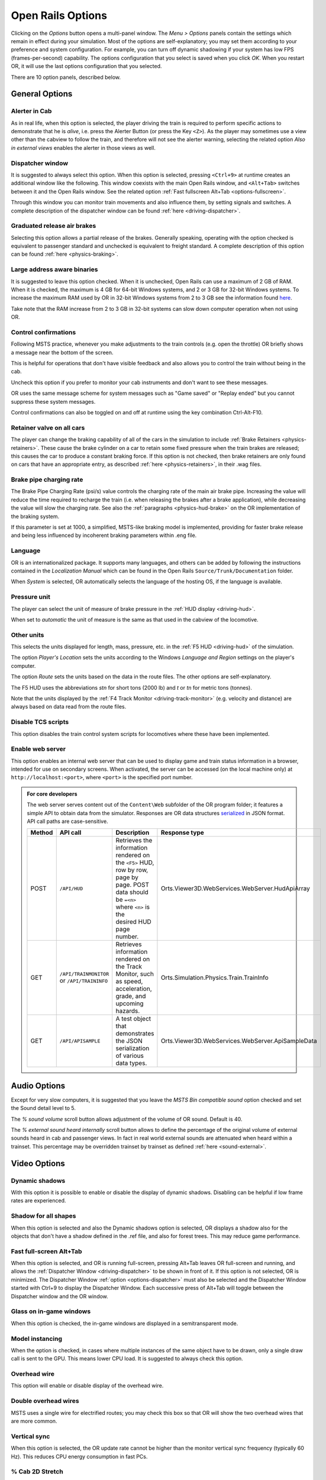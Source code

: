 .. _options:

******************
Open Rails Options
******************

Clicking on the *Options* button opens a multi-panel window. The *Menu >
Options* panels contain the settings which remain in effect during your
simulation. Most of the options are self-explanatory; you may set them
according to your preference and system configuration. For example, you
can turn off dynamic shadowing if your system has low FPS
(frames-per-second) capability. The options configuration that you select
is saved when you click *OK*. When you restart OR, it will use the last
options configuration that you selected.

There are 10 option panels, described below.

.. _options-general:

General Options
===============

.. image:: images/options-general.png

Alerter in Cab
--------------

As in real life, when this option is selected, the player driving the train
is required to perform specific actions to demonstrate that he is *alive*,
i.e. press the Alerter Button (or press the Key ``<Z>``). As the player may
sometimes use a view other than the cabview to follow the train, and
therefore will not see the alerter warning, selecting the related option
*Also in external views* enables the alerter in those views as well.

.. _options-dispatcher:

Dispatcher window
-----------------

It is suggested to always select this option. When this option is selected,
pressing ``<Ctrl+9>`` at runtime creates an additional window like the
following. This window coexists with the main Open Rails window, and
``<Alt+Tab>`` switches between it and the Open Rails window. See the related
option :ref:`Fast fullscreen Alt+Tab <options-fullscreen>`.

Through this window you can monitor train movements and also influence
them, by setting signals and switches. A complete description of the
dispatcher window can be found :ref:`here <driving-dispatcher>`.

.. image:: images/options-dispatcher.png

Graduated release air brakes
----------------------------

Selecting this option allows a partial release of the brakes. Generally
speaking, operating with the option checked is equivalent to passenger
standard and unchecked is equivalent to freight standard. A complete
description of this option can be found :ref:`here <physics-braking>`.

Large address aware binaries
----------------------------

It is suggested to leave this option checked. When it is unchecked, Open
Rails can use a maximum of 2 GB of RAM. When it is checked, the maximum is
4 GB for 64-bit Windows systems, and 2 or 3 GB for 32-bit Windows systems.
To increase the maximum RAM used by OR in 32-bit Windows systems from 2 to
3 GB see the information found `here <http://knowledge.autodesk.com/
support/autocad/troubleshooting/caas/sfdcarticles/sfdcarticles/
How-to-enable-a-3GB-switch-on-Windows-Vista-Windows-7-or-Windows-XP-s.html>`_.

Take note that the RAM increase from 2 to 3 GB in 32-bit systems can slow
down computer operation when not using OR.

Control confirmations
---------------------

Following MSTS practice, whenever you make adjustments to the train
controls (e.g. open the throttle) OR briefly shows a message near the
bottom of the screen.

.. image:: images/options-confirmations.png

This is helpful for operations that don't have visible feedback and also
allows you to control the train without being in the cab.

Uncheck this option if you prefer to monitor your cab instruments and
don't want to see these messages.

OR uses the same message scheme for system messages such as "Game saved"
or "Replay ended" but you cannot suppress these system messages.

Control confirmations can also be toggled on and off at runtime using the 
key combination Ctrl-Alt-F10. 


.. _options-retainers:

Retainer valve on all cars
--------------------------

The player can change the braking capability of all of the cars in the
simulation to include :ref:`Brake Retainers <physics-retainers>`. These
cause the brake cylinder on a car to retain some fixed pressure when the
train brakes are released; this causes the car to produce a constant
braking force. If this option is not checked, then brake retainers are
only found on cars that have an appropriate entry, as described
:ref:`here <physics-retainers>`, in their .wag files.

.. _options-brake-pipe-charging:

Brake pipe charging rate
------------------------

The Brake Pipe Charging Rate (psi/s) value controls the charging rate of
the main air brake pipe. Increasing the value will reduce the time
required to recharge the train (i.e. when releasing the brakes after a
brake application), while decreasing the value will slow the charging
rate. See also the :ref:`paragraphs <physics-hud-brake>` on the OR implementation of the braking
system.

If this parameter is set at 1000, a simplified, MSTS-like braking model is
implemented, providing for faster brake release and being less influenced
by incoherent braking parameters within .eng file.

Language
--------

OR is an internationalized package. It supports many languages, and others
can be added by following the instructions contained in the *Localization
Manual* which can be found in the Open Rails ``Source/Trunk/Documentation``
folder.

When *System* is selected, OR automatically selects the language of the
hosting OS, if the language is available.

.. _options-pressure:

Pressure unit
-------------

The player can select the unit of measure of brake pressure in the
:ref:`HUD display <driving-hud>`.

When set to *automatic* the unit of measure is the same as that used in
the cabview of the locomotive.

Other units
-----------

This selects the units displayed for length, mass, pressure, etc. in the
:ref:`F5 HUD <driving-hud>` of the simulation.

The option *Player's Location* sets the units according to the Windows
*Language and Region* settings on the player's computer.

The option *Route* sets the units based on the data in the route files.
The other options are self-explanatory.

The F5 HUD uses the abbreviations *stn* for short tons (2000 lb) and
*t* or *tn* for metric tons (tonnes).

Note that the units displayed by the :ref:`F4 Track Monitor <driving-track-monitor>` (e.g. velocity and
distance) are always based on data read from the route files.

Disable TCS scripts
-------------------

This option disables the train control system scripts for locomotives where
these have been implemented.

Enable web server
-----------------

This option enables an internal web server that can be used to display game and
train status information in a browser, intended for use on secondary screens.
When activated, the server can be accessed (on the local machine only) at
``http://localhost:<port>``, where ``<port>`` is the specified port number.

.. admonition:: For core developers

    The web server serves content out of the ``Content\Web`` subfolder of the OR
    program folder; it features a simple API to obtain data from the simulator.
    Responses are OR data structures
    `serialized <https://www.newtonsoft.com/json/help/html/T_Newtonsoft_Json_JsonConvert.htm>`_
    in JSON format. API call paths are case-sensitive.

    .. list-table::
       :widths: 15 15 35 35
       :header-rows: 1

       * - Method
         - API call
         - Description
         - Response type
       * - POST
         - ``/API/HUD``
         - | Retrieves the information rendered on the ``<F5>`` HUD, row by row,
           | page by page. POST data should be ``=<n>`` where ``<n>`` is the
           | desired HUD page number.
         - Orts.Viewer3D.WebServices.WebServer.HudApiArray
       * - GET
         - | ``/API/TRAINMONITOR``
           | or ``/API/TRAININFO``
         - | Retrieves information rendered on the Track Monitor, such as speed,
           | acceleration, grade, and upcoming hazards.
         - Orts.Simulation.Physics.Train.TrainInfo
       * - GET
         - ``/API/APISAMPLE``
         - | A test object that demonstrates the JSON serialization of various
           | data types.
         - Orts.Viewer3D.WebServices.WebServer.ApiSampleData

Audio Options
=============

.. image:: images/options-audio.png

Except for very slow computers, it is suggested that you leave the *MSTS
Bin compatible sound* option checked and set the Sound detail level to 5.

The *% sound volume* scroll button allows adjustment of the volume of OR
sound. Default is 40.

The *% external sound heard internally* scroll button allows to define the percentage
of the original volume of external sounds heard in cab and passenger views. In fact
in real world external sounds are attenuated when heard within a trainset.
This percentage may be overridden trainset by trainset as defined
:ref:`here <sound-external>`.

Video Options
=============

.. image:: images/options-video.png

Dynamic shadows
---------------

With this option it is possible to enable or disable the display of
dynamic shadows. Disabling can be helpful if low frame rates are
experienced.

Shadow for all shapes
---------------------

When this option is selected and also the Dynamic shadows option is selected,
OR displays a shadow also for the objects that don't have a shadow defined in
the .ref file, and also for forest trees. This may reduce game performance.

.. _options-fullscreen:

Fast full-screen Alt+Tab
------------------------

When this option is selected, and OR is running full-screen, pressing
Alt+Tab leaves OR full-screen and running, and allows the
:ref:`Dispatcher Window <driving-dispatcher>` to be shown in front of it. If this option is not selected, OR is
minimized. The Dispatcher Window :ref:`option <options-dispatcher>` must also be selected and the
Dispatcher Window started with Ctrl+9 to display the Dispatcher Window.
Each successive press of Alt+Tab will toggle between the Dispatcher window
and the OR window.

Glass on in-game windows
------------------------

When this option is checked, the in-game windows are displayed in a
semitransparent mode.

Model instancing
----------------

When the option is checked, in cases where multiple instances of the same
object have to be drawn, only a single draw call is sent to the GPU. This
means lower CPU load. It is suggested to always check this option.

Overhead wire
-------------

This option will enable or disable display of the overhead wire.

.. _options-double-overhead-wires:

Double overhead wires
---------------------

MSTS uses a single wire for electrified routes; you may check this box so
that OR will show the two overhead wires that are more common.

.. _options-vsync:

Vertical sync
-------------

When this option is selected, the OR update rate cannot be higher than the
monitor vertical sync frequency (typically 60 Hz). This reduces CPU energy
consumption in fast PCs.

.. _options-cab-stretch:

% Cab 2D Stretch
----------------

OR manages not only cab interiors using 2D images in a MSTS-compatible
way, but also supports 3D models. Most 2D cab images follow MSTS practice,
being 1024 x 768 pixels to suit monitors with a 4:3 aspect ratio.

So, the problem arises -- how to display these 4:3 cabs on a 16:9 or 16:10
monitor?

One possibility is to stretch these images horizontally to match other
aspect ratios, as shown in the image below.

.. image:: images/options-2dstretch_1.png

To respect the proportions however, by default OR does no stretching and
shows the full width of the cab interior, thus losing a portion from the
top and bottom of the image. You can use the Up and Down Arrow keys to pan
and reveal these missing portions.

Therefore the setting for % Cab 2D Stretch has a default value of 0
providing no stretching and a maximum value of 100 which stretches the
picture so as to cover the complete display. Intermediate values provide a
blend of panning and stretching.

.. image:: images/options-2dstretch_2.png

OR can also pillarbox or letterbox the cab by filling the missing space with 
black bars. You can activate this mode in-game by pressing Ctrl+1. It overrides 
any stretching.

.. image:: images/options-2dstretch_3.png

Viewing distance
----------------

This option defines the maximum distance at which terrain is displayed. At
higher distances Distant Mountains will be displayed (see below). This
parameter increases CPU and GPU load. Also, some routes are optimized for
the standard MSTS maximum viewing distance (2000m).

Distant Mountains
-----------------

Distant mountains are supported in a way that is compatible with MSTS.
Distant mountains are present in the route if it has a folder called
LO_TILE. You may turn the feature on by checking the *Distant Mountains*
checkbox. In addition to MSTS capability, you can select the viewing
distance of the distant mountains.

.. image:: images/options-mountains.png

Viewing vertical FOV
--------------------

This value defines the vertical angle of the world that is shown. Higher
values correspond roughly to a zoom out effect. The default is 45 degrees.

World object density
--------------------

This value can be set from 0 to 10; when 10 is selected, all objects
defined in the route files are displayed. Lower values do not display some
categories of objects.

Window size
-----------

This pair of values defines the size of the OR window. There are some
preconfigured pairs of values, however you may also manually enter a
different size to be used.

Ambient daylight brightness
---------------------------

With this slider you can set the daylight brightness.

.. _options-simulation:

Simulation Options
==================

The majority of these options define train physics behavior.

.. image:: images/options-simulation.png

.. _options-advanced-adhesion:

Advanced adhesion model
-----------------------

OR supports two adhesion models: the basic one is similar to the one used
by MSTS, while the advanced one is based on a model more similar to reality.

For more information read the section on :ref:`Adhesion Models <physics-adhesion>` later in this
manual.

Adhesion moving average filter size
-----------------------------------

The computations related to adhesion are passed through a moving average
filter. Higher values cause smoother operation, but also less
responsiveness. 10 is the default filter size.

Break couplers
--------------

When this option is selected, if the force on a coupler is higher than the
threshold set in the .eng file, the coupler breaks and the train is
divided into two parts. OR will display a message to report this.

.. _options-curve-resistance:

Curve dependent resistance
--------------------------

When this option is selected, resistance to train motion is influenced by
the radius of the curve on which the train is running. This option is
described in detail :ref:`here <physics-curve-resistance>` (theory) and
also :ref:`here <physics-curve-resistance-application>` (OR application).

Curve dependent speed limit
---------------------------

When this option is selected, OR computes whether the train is running too
fast on curves, and if so, a warning message is logged and displayed on
the monitor. Excessive speed may lead to overturn of cars, this is also
displayed as a message. This option is described in detail
:ref:`here <physics-curve-speed-limit>` (theory) and also
:ref:`here <physics-curve-speed-limit-application>` (OR application).
OR does not display the damage.

.. _options-tunnel-resistance:

Tunnel dependent resistance
---------------------------

When this option is selected, OR takes into account the fact that trains
in tunnels are subject to higher air resistance, and therefore need a
higher effort at invariant speed. This option is described in detail
:ref:`here <physics-tunnel-friction>` (theory) and
:ref:`here <physics-tunnel-friction-application>` (OR application).

.. _options-wind-resistance:

Wind dependent resistance
-------------------------

When this option is selected, resistance to train motion is influenced by
the wind speed, and the direction that it is blowing. This option is
described in detail :ref:`here <physics-wind-resistance>`



Override non-electrified route line-voltage
-------------------------------------------

This option allows running (in a non-prototypical way) electric
locomotives on non-electrified routes.

Steam locomotive hot start
--------------------------

This option allows starting the game with the boiler water temperature
already at a value that allows running the locomotive. If the option is
not selected, you will have to wait until the water temperature reaches a
high enough value.

.. _options-forced-red:

Forced red at station stops
---------------------------

In case a signal is present beyond a station platform and in the same
track section (no switches in between), OR will set the signal to red
until the train has stopped and then hold it as red from that time up to
two minutes before starting time. This is useful in organizing train meets
and takeovers, however it does not always correspond to reality nor to
MSTS operation. So with this option the player can decide which behavior
the start signal will have. This option is checked by default. Unchecking
the option has an effect on simulation behavior only if no
:ref:`Timetable mode <timetable>` operation is under way.

.. _options-open-doors-ai:

Open/close doors on AI trains
-----------------------------

This option enables door open/close at station stops on AI trains having passenger
trainsets with door animation. Doors are opened 4 seconds after train stop and closed
10 seconds before train start. Due to the fact that not all routes have been built with
correct indication of the platform side with respect to the track, this option can be
individually disabled or enabled on a per-route basis, as explained
:ref:`here <features-route-open-doors-ai>`.
With option enabled, doors open and
close automatically also when a player train is in :ref:`autopilot mode <driving-autopilot>`.
The option is active only in activity mode.

.. _options-location-linked-passing-path:

Location-linked passing path processing
---------------------------------------

When this option is NOT selected, ORTS acts similarly to MSTS. That is, if
two trains meet whose paths share some track section in a station, but are
both provided with passing paths as defined with the MSTS Activity Editor,
one of them will run through the passing path, therefore allowing the
meet. Passing paths in this case are only available to the trains whose
path has passing paths.

When this option is selected, ORTS makes available to all trains the main
and the passing path of the player train. Moreover, it takes into account
the train length in selecting which path to assign to a train in case of a
meet.

.. admonition:: For content developers

    A more detailed description of this feature can be
    found under :ref:`Location-Linked Passing Path Processing <operation-locationpath>`
    in the chapter  *Open Rails Train Operation*.

.. _options-keyboard:

Keyboard Options
================

.. image:: images/options-keyboard.png

In this panel you will find listed the keyboard keys that are associated
with all OR commands.

You can modify them by clicking on a field and pressing the new desired
key. Three symbols will appear at the right of the field: with the first
one you validate the change, with the second one you cancel it, with the
third one you return to the default value.

By clicking on *Check* OR verifies that the changes made are compatible,
that is, that there is no key that is used for more than one command.

By clicking on *Defaults* all changes that were made are reset, and the
default values are reloaded.

By clicking on *Export* a printable text file ``Open Rails
Keyboard.txt`` is generated on the desktop, showing all links between
commands and keys.

Data Logger Options
===================

.. image:: images/options-logger.png

By selecting the option *Start logging with the simulation start* or by
pressing ``<F12>`` a file with the name dump.csv is generated in the
configured Open Rails logging folder (placed on the Desktop by default).
This file can be used for later analysis.

Evaluation Options
==================

.. image:: images/options-evaluation.png

When data logging is started (see preceding paragraph), data selected in
this panel are logged, allowing a later evaluation on how the activity was
executed by the player.

.. _options-Content:

Content Options
===============

.. image:: images/options-content.png

This window allows you to add, remove or modify access to additional MSTS
installations or miniroute installations for Open Rails. Installations
located on other drives, or on a USB key, can be added even if they are
not always available.

Click on the *Add* button, and locate the desired installation. OR will
automatically enter a proposed name in the *Name:* window that will
appear in the *Installation set:* window on the main menu form. Modify
the name if desired, then Click *OK* to add the new path and name to
Open Rails.

To remove an entry (note that this does not remove the installation
itself!) select the entry in the window, and click *Delete*, then *OK*
to close the window. To modify an entry, use the *Browse...* button to
access the location; make the necessary changes, and then *Save* the
changes.

.. _options-updater:

Updater Options
===============

.. image:: images/options-updater.png

These options control which OR version update channel is active (see also
:ref:`here <updating-or>`). The various options available are self-explanatory.

.. _options-experimental:

Experimental Options
====================

.. image:: images/options-experimental.png

Some experimental features being introduced in Open Rails may be turned on
and off through the *Experimental* tab of the Options window, as
described below.

Super-elevation
---------------

If the value set for *Level* is greater than zero, OR supports super
elevation for long curved tracks. The value *Minimum Length* determines
the length of the shortest curve to have super-elevation. You need to
choose the correct gauge for your route, otherwise some tracks may not be
properly shown.

When superelevation is selected, two viewing effects occur at runtime:

1. If an external camera view is selected, the tracks and the running
   train will be shown inclined towards the internal part of the curve.
2. When the cab view is selected, the external world will be
   shown as inclined towards the external part of the curve.

.. image:: images/options-superelevation_1.png
.. image:: images/options-superelevation_2.png

OR implements super elevated tracks using Dynamic Tracks. You can change
the appearance of tracks by creating a ``<route folder>/TrackProfiles/
TrProfile.stf`` file. The document ``How to Provide Track Profiles for
Open Rails Dynamic Track.docm`` describing the creation of track profiles
can be found in the OpenRails ``/Source/Documentation/`` folder. Forum
discussions about track profiles can also be found on `Elvas Tower
<http://www.elvastower.com/forums/index.php?/topic/21119-superelevation/
page__view__findpost__p__115247>`_.

Automatically tune settings to keep performance level
-----------------------------------------------------

When this option is selected OR attempts to maintain the selected Target
frame rate FPS ( Frames per second). To do this it decreases or increases
the viewing distance of the standard terrain. If the option is selected,
also select the desired FPS in the *Target frame rate* window.

.. _options-shape-warnings:

Show shape warnings
-------------------

When this option is selected, when OR is loading the shape (.s) files it
will report errors in syntax and structure (even if these don't cause
runtime errors) in the :ref:`Log file <driving-logfile>` ``OpenRailsLog.txt`` on the desktop.

.. _options-etcs:

ETCS circular speed gauge
-------------------------

When this option is selected, it is possible to add to the cabview a
circular speed gauge accordingly to the European standard train control
system ETCS.

.. image:: images/options-etcs.png
   :scale: 60 %
   :align: center


.. admonition:: For content developers

    The gauge is added by the insertion of a block like the following
    into the .cvf file::

        Digital (
            Type ( SPEEDOMETER DIGITAL )
            Style ( NEEDLE )
            Position ( 160 255 56 56 )
            ScaleRange ( 0 250 )
            Units ( KM_PER_HOUR )
        )

Load day/night textures only when needed
----------------------------------------

As a default OR loads night textures together with the day textures both at
daytime and nighttime. When this option is selected, to reduce loading time and reduce
memory used, night textures are not loaded in the daytime and are only
loaded at sunset (if the game continues through sunset time); analogously day
textures are not loaded in the nighttime if the related night textures are
available, and are only loaded at sunrise (if the game continues through sunrise
time).

Signal light glow
-----------------

When this option is set, a glowing effect is added to signal semaphores
when seen at distance, so that they are visible at a greater distance.
There are routes where this effect has already been natively introduced;
for these, this option is not recommended.

Correct questionable braking parameters
---------------------------------------

When this option is selected, Open Rails corrects some braking parameters
if they are out of a reasonable range or if they are incoherent. This is
due to the fact that many existing .eng files have such issues, that are
not a problem for MSTS, which has a much simpler braking model, but that
are a problem for OR, which has a more sophisticated braking model. The
problem usually is that the train brakes require a long time to release,
and in some times do not release at all.

The following checks and corrections are performed if the option is
checked (only for single-pipe brake system):

- if the compressor restart pressure is smaller or very near to the max
  system pressure, the compressor restart pressure and if necessary the max
  main reservoir pressure are increased;
- if the main reservoir volume is smaller than 0.3 m\ :sup:`3` and the
  engine mass is higher than 20 tons, the reservoir volume is raised to 0.78
  m\ :sup:`3`;
- the charging rate of the reservoir is derived from the .eng parameter
  ``AirBrakesAirCompressorPowerRating`` (if this generates a value greater
  than 0.5 psi/s) instead of using a default value.

.. _options-act-randomization:

Activity randomization
----------------------
The related ``Level`` box may be set to integer values from zero to three.
When a level of zero is selected, no randomization is inserted.
When a level greater than zero is selected, some activity parameters are randomly
changed, therefore causing different behaviors of the activity at every run.
Level 1 generates a moderate randomization, level 2 a significant randomization
and level 3 a high randomization, that may be unrealistic in some cases.
This feature is described in greater detail :ref:`here
<driving-act-randomization>`.

.. _options-actweather-randomization:

Activity weather randomization
------------------------------

The ``Level`` box works as the one for activity randomization, and has the
same range. When a level greater than zero is selected, the initial weather is
randomized, and moreover it changes during activity execution.
The randomization is not performed if at activity start the train is within a
lat/lon rectangle corresponding to the arid zone of North America (lat from
105 to 120 degrees west and lon from 30 to 45 degrees north).
The randomization is not performed either if the activity contains weather
change events.

Extend object maximum viewing distance to horizon
-------------------------------------------------

With this option selected, all objects viewable up to the viewing distance
defined in the Video Options are displayed. As a default ORTS only
displays objects up to 2000 m distance. Selecting this option improves
display quality but may reduce frame rate.

.. _options-dds-textures:

Load DDS textures in preference to ACE
--------------------------------------

Open Rails is capable of loading both ACE and DDS textures. If only one of
the two is present, it is loaded. If both are present, the ACE texture is
loaded unless this option has been selected.


MSTS Environments
-----------------

By default ORTS uses its own environment files and algorithms, e.g. for
night sky and for clouds.

With this option selected, ORTS applies the MSTS environment files. This
includes support of Kosmos environments, even if the final effect may be
different from the current MSTS one.

Adhesion factor correction
--------------------------

The adhesion is multiplied by this percentage factor. Therefore lower
values of the slider reduce adhesion and cause more frequent wheel slips
and therefore a more difficult, but more challenging driving experience.

Level of detail bias
--------------------

This option is an expansion (and replacement) of an earlier experimental
option: *Always use highest level of detail*. The new option allows you to
increase or reduce the level of detail generally shown independently of
the viewing distance and world object density.

Adhesion proportional to rain/snow/fog
--------------------------------------

When this option is selected, adhesion becomes dependent on the intensity
of rain and snow and the density of fog. Intensities and density can be
modified at runtime by the player.

Adhesion factor random change
-----------------------------

This factor randomizes the adhesion factor corrector by the entered
percentage. The higher the value, the higher the adhesion variations.

Precipitation Box Size
----------------------

Open Rails will simulate precipitation -- i.e. rain or snow, as falling
individual particles. This represents a significant computing and display
system load, especially for systems with limited resources. Therefore, the
region in which the precipitation particles are visible, the
*Precipitation Box*, is limited in size and moves with the camera. The
size of the box can be set by the entries in the height, width and length
boxes. The X and Z values are centered on the camera location, and falling
particles *spawn* and fall from the top of the box.

The max size for both length and width is 3000 meters or 9,842ft. Due to possibe
resource issues, the ability to use max length and width may not be possible.  The
best way to use the precipitation box is to define a square around your entire train
if small enough or around most of your train.  Keep track on how your resources are 
being used since snow will take up the most resources so you will have to adjust the
size until you are satisified with the results.

The reason for defining a square around your train is to minimize the moments when your train
is approaching the edge of the precipitation box.  Worst case is to save the activity,
exit and re-enter the activity since doing this will set your train back in the middle of the
precipitation box.


